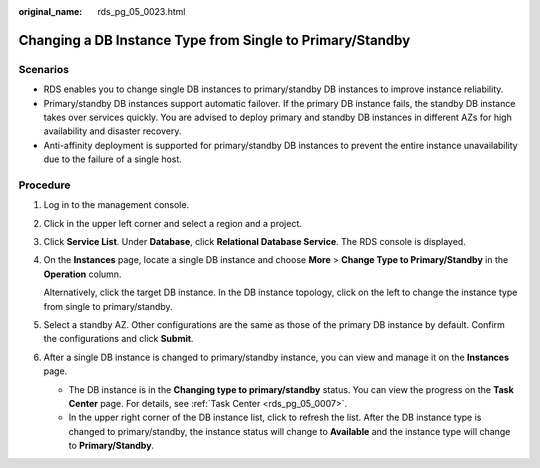 :original_name: rds_pg_05_0023.html

.. _rds_pg_05_0023:

Changing a DB Instance Type from Single to Primary/Standby
==========================================================

Scenarios
---------

-  RDS enables you to change single DB instances to primary/standby DB instances to improve instance reliability.
-  Primary/standby DB instances support automatic failover. If the primary DB instance fails, the standby DB instance takes over services quickly. You are advised to deploy primary and standby DB instances in different AZs for high availability and disaster recovery.
-  Anti-affinity deployment is supported for primary/standby DB instances to prevent the entire instance unavailability due to the failure of a single host.

Procedure
---------

#. Log in to the management console.

#. Click |image1| in the upper left corner and select a region and a project.

#. Click **Service List**. Under **Database**, click **Relational Database Service**. The RDS console is displayed.

#. On the **Instances** page, locate a single DB instance and choose **More** > **Change Type to Primary/Standby** in the **Operation** column.

   Alternatively, click the target DB instance. In the DB instance topology, click |image2| on the left to change the instance type from single to primary/standby.

#. Select a standby AZ. Other configurations are the same as those of the primary DB instance by default. Confirm the configurations and click **Submit**.

#. After a single DB instance is changed to primary/standby instance, you can view and manage it on the **Instances** page.

   -  The DB instance is in the **Changing type to primary/standby** status. You can view the progress on the **Task Center** page. For details, see :ref:`Task Center <rds_pg_05_0007>`.
   -  In the upper right corner of the DB instance list, click |image3| to refresh the list. After the DB instance type is changed to primary/standby, the instance status will change to **Available** and the instance type will change to **Primary/Standby**.

.. |image1| image:: /_static/images/en-us_image_0000001191211679.png
.. |image2| image:: /_static/images/en-us_image_0000001191131469.png
.. |image3| image:: /_static/images/en-us_image_0000001145051794.png
